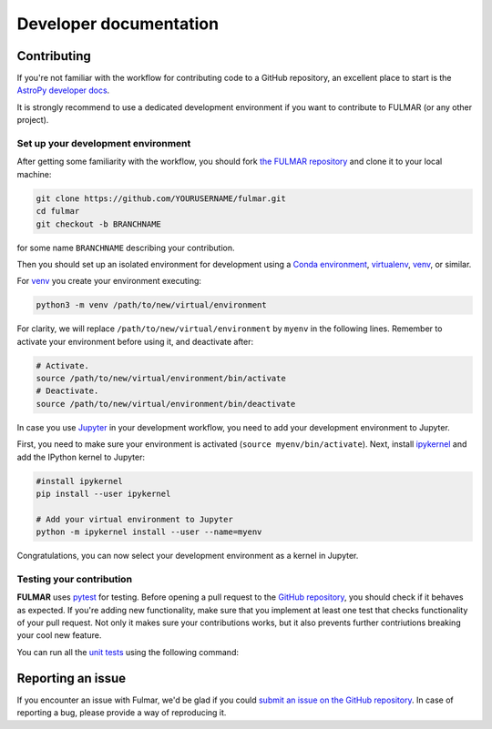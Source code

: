 Developer documentation
=======================

Contributing
------------

If you're not familiar with the workflow for contributing code to a GitHub
repository, an excellent place to start is the `AstroPy developer docs
<https://docs.astropy.org/en/stable/development/workflow/development_workflow.html>`_.

It is strongly recommend to use a dedicated development environment if you want to contribute to FULMAR (or any other project).

Set up your development environment
+++++++++++++++++++++++++++++++++++

After getting some familiarity with the workflow, you should fork `the FULMAR
repository <https://github.com/astrojose9/fulmar>`_ and clone it to your
local machine:

.. code-block:: bash

    git clone https://github.com/YOURUSERNAME/fulmar.git
    cd fulmar
    git checkout -b BRANCHNAME

for some name ``BRANCHNAME`` describing your contribution.

Then you should set up an isolated environment for development using a `Conda
environment
<https://docs.conda.io/projects/conda/en/latest/user-guide/tasks/manage-environments.html>`_,
`virtualenv <https://virtualenv.pypa.io/>`_, `venv
<https://docs.python.org/3/library/venv.html>`_, or similar.

For `venv <https://docs.python.org/3/library/venv.html>`_ you create your environment executing:

.. code-block:: bash

    python3 -m venv /path/to/new/virtual/environment

For clarity, we will replace ``/path/to/new/virtual/environment`` by ``myenv`` in the following lines.
Remember to activate your environment before using it, and deactivate after:

.. code-block:: bash
    
    # Activate.
    source /path/to/new/virtual/environment/bin/activate
    # Deactivate.
    source /path/to/new/virtual/environment/bin/deactivate

In case you use `Jupyter <https://jupyter.org>`_ in your development workflow, you need to add your development environment to Jupyter.

First, you need to make sure your environment is activated (``source myenv/bin/activate``). 
Next, install `ipykernel <https://github.com/ipython/ipykernel>`_ and add the IPython kernel to Jupyter:

.. code-block:: bash
    
    #install ipykernel
    pip install --user ipykernel

    # Add your virtual environment to Jupyter 
    python -m ipykernel install --user --name=myenv

Congratulations, you can now select your development environment as a kernel in Jupyter.

Testing your contribution
+++++++++++++++++++++++++

**FULMAR** uses `pytest <https://docs.pytest.org/en/stable/>`_ for testing.
Before opening a pull request to the `GitHub repository <https://github.com/astrojose9/Fulmar>`_, you should check if it behaves as expected.
If you're adding new functionality, make sure that you implement at least one test that checks functionality of your pull request. Not only it makes sure your contributions works, but it also prevents further contriutions breaking your cool new feature.

You can run all the `unit tests <https://en.wikipedia.org/wiki/Unit_testing>`_ using the following command:

.. code-block:: bash
    python -m pytest -v tests

Reporting an issue
------------------

If you encounter an issue with Fulmar, we'd be glad if you could `submit an issue on the GitHub repository <https://github.com/astrojose9/fulmar/issues>`_. In case of reporting a bug, please provide a way of reproducing it.